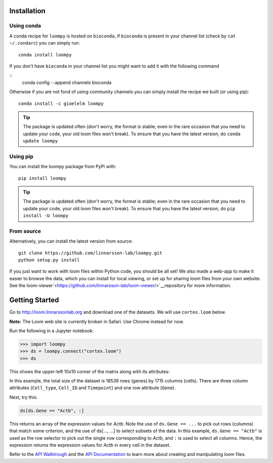 .. _installation:

Installation
============

Using conda
-----------

A conda recipe for ``loompy`` is hosted on ``bioconda``, if ``bioconda`` is present in your channel list (check by ``cat ~/.condarc``) you can simply run:

::

    conda install loompy

If you don't have ``bioconda`` in your channel list you might want to add it with the following command

::
    conda config --append channels bioconda

Otherwise if you are not fond of using community channels you can simply install the recipe we built (or using pip): 

::

    conda install -c gioelelm loompy 


.. tip::
    The package is updated often (don't worry, the format is stable;
    even in the rare occasion that you need to update your code, your old
    loom files won't break). To ensure that you have the latest version, do
    ``conda update loompy``


Using pip
---------

You can install the loompy package from PyPi with:

::

    pip install loompy


.. tip::
    The package is updated often (don't worry, the format is stable;
    even in the rare occasion that you need to update your code, your old
    loom files won't break). To ensure that you have the latest version, do
    ``pip install -U loompy``


From source
-----------

Alternatively, you can install the latest version from source:

::

    git clone https://github.com/linnarsson-lab/loompy.git
    python setup.py install

If you just want to work with loom files within Python code, you should
be all set! We also made a web-app to make it easier to browse the data,
which you can install for local viewing, or set up for sharing loom
files from your own website. See the loom-viewer`<https://github.com/linnarsson-lab/loom-viewer/>`__repository for more information.


.. _gettingstarted:

Getting Started
===============

Go to http://loom.linnarssonlab.org and download one of the datasets. We will use ``cortex.loom`` below.

**Note:** The Loom web site is currently broken in Safari. Use Chrome instead for now.

Run the following in a Jupyter notebook:

.. code:: python

    >>> import loompy
    >>> ds = loompy.connect("cortex.loom")
    >>> ds

This shows the upper-left 10x10 corner of the matrix along with its
attributes:

.. raw:: html

    <p>(18539, 1715)</p><table><tbody><tr><td>&nbsp;</td><td><strong>Cell_type</strong></td><td>eNb1</td><td>eNb1</td><td>eNb1</td><td>eNb1</td><td>eNb1</td><td>eNb1</td><td>eNb1</td><td>eNb1</td><td>eNb1</td><td>eNb1</td><td>...</td></tr><tr><td>&nbsp;</td><td><strong>Cell_ID</strong></td><td>1772122_301_C02</td><td>1772122_180_E05</td><td>1772122_300_H02</td><td>1772122_180_B09</td><td>1772122_180_G04</td><td>1772122_182_E09</td><td>1772122_302_C04</td><td>1772122_302_D11</td><td>1772122_180_C11</td><td>1772122_298_A07</td><td>...</td></tr><tr><td>&nbsp;</td><td><strong>Timepoint</strong></td><td>day_35</td><td>day_35</td><td>day_35</td><td>day_35</td><td>day_35</td><td>day_35</td><td>day_35</td><td>day_35</td><td>day_35</td><td>day_35</td><td>...</td></tr><tr><td><strong>Gene</strong></td><td>&nbsp;</td><td>&nbsp;</td><td>&nbsp;</td><td>&nbsp;</td><td>&nbsp;</td><td>&nbsp;</td><td>&nbsp;</td><td>&nbsp;</td><td>&nbsp;</td><td>&nbsp;</td><td>&nbsp;</td><td>...</td></tr><tr><td>DDX11L1</td><td>&nbsp;</td><td>0.0</td><td>0.0</td><td>0.0</td><td>0.0</td><td>0.0</td><td>0.0</td><td>0.0</td><td>0.0</td><td>0.0</td><td>0.0</td><td>...</td></tr><tr><td>WASH7P_p1</td><td>&nbsp;</td><td>0.0</td><td>0.0</td><td>0.0</td><td>0.0</td><td>0.0</td><td>0.0</td><td>0.0</td><td>0.0</td><td>0.0</td><td>0.0</td><td>...</td></tr><tr><td>LINC01002_loc4</td><td>&nbsp;</td><td>0.0</td><td>0.0</td><td>0.0</td><td>0.0</td><td>0.0</td><td>0.0</td><td>0.0</td><td>0.0</td><td>0.0</td><td>0.0</td><td>...</td></tr><tr><td>LOC100133331_loc1</td><td>&nbsp;</td><td>0.0</td><td>0.0</td><td>0.0</td><td>0.0</td><td>0.0</td><td>0.0</td><td>0.0</td><td>0.0</td><td>0.0</td><td>0.0</td><td>...</td></tr><tr><td>LOC100132287_loc2</td><td>&nbsp;</td><td>0.0</td><td>0.0</td><td>0.0</td><td>0.0</td><td>0.0</td><td>0.0</td><td>0.0</td><td>0.0</td><td>0.0</td><td>0.0</td><td>...</td></tr><tr><td>LOC101928626</td><td>&nbsp;</td><td>0.0</td><td>0.0</td><td>0.0</td><td>0.0</td><td>0.0</td><td>0.0</td><td>0.0</td><td>0.0</td><td>0.0</td><td>0.0</td><td>...</td></tr><tr><td>MIR6723</td><td>&nbsp;</td><td>0.0</td><td>0.0</td><td>0.0</td><td>0.0</td><td>0.0</td><td>0.0</td><td>0.0</td><td>0.0</td><td>0.0</td><td>0.0</td><td>...</td></tr><tr><td>LOC100133331_loc2</td><td>&nbsp;</td><td>0.0</td><td>0.0</td><td>0.0</td><td>0.0</td><td>0.0</td><td>0.0</td><td>0.0</td><td>0.0</td><td>0.0</td><td>0.0</td><td>...</td></tr><tr><td>LOC100288069_p1</td><td>&nbsp;</td><td>0.0</td><td>0.0</td><td>0.0</td><td>0.0</td><td>0.0</td><td>0.0</td><td>0.0</td><td>0.0</td><td>0.0</td><td>0.0</td><td>...</td></tr><tr><td>FAM87B</td><td>&nbsp;</td><td>0.0</td><td>0.0</td><td>0.0</td><td>0.0</td><td>0.0</td><td>0.0</td><td>0.0</td><td>0.0</td><td>0.0</td><td>0.0</td><td>...</td></tr><tr><td>...</td><td>...</td><td>...</td><td>...</td><td>...</td><td>...</td><td>...</td><td>...</td><td>...</td><td>...</td><td>...</td><td>...</td><td>...</td></tr></tbody></table><br>


In this example, the total size of the dataset is 18539 rows (genes) by
1715 columns (cells). There are three column attributes (``Cell_type``,
``Cell_ID`` and ``Timepoint``) and one row attribute (``Gene``).

Next, try this:

.. code:: python

    ds[ds.Gene == "Actb", :]

This returns an array of the expression values for *Actb*. Note the use
of ``ds.Gene == ...`` to pick out rows (columns) that match some
criterion, and the use of ds[..., ...] to select subsets of the data. In
this example, ``ds.Gene == "Actb"`` is used as the row selector to pick
out the single row corresponding to *Actb*, and ``:`` is used to select
all columns. Hence, the expression returns the expression values for
*Actb* in every cell in the dataset.

Refer to the `API Walktrough <apiwalkthrough>`_ and the `API Documentation <fullapi>`_  to learn more about creating and
manipulating loom files.
